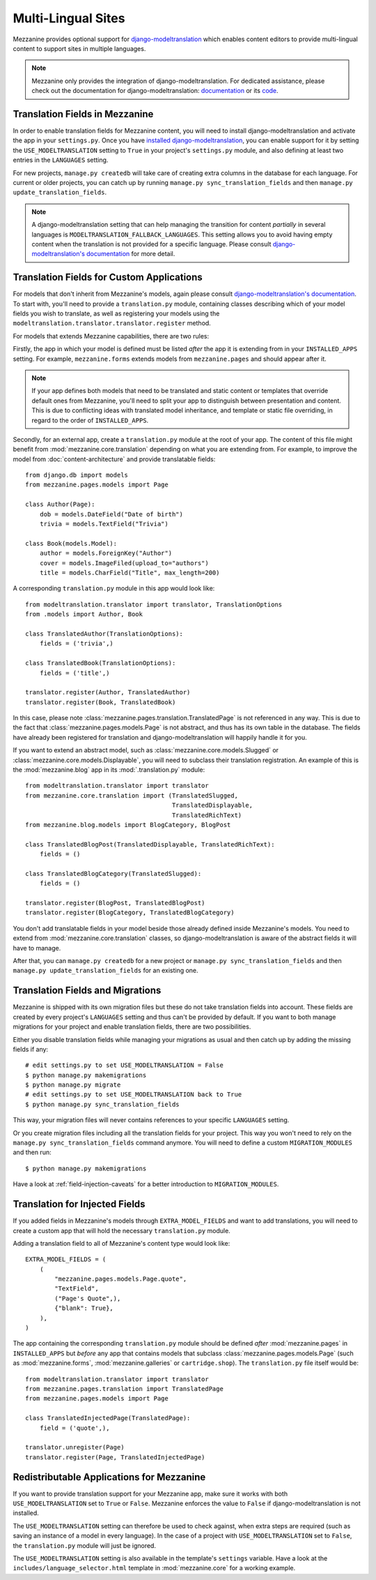 ===================
Multi-Lingual Sites
===================

Mezzanine provides optional support for `django-modeltranslation
<https://readthedocs.org/projects/django-modeltranslation/>`_ which
enables content editors to provide multi-lingual content to support
sites in multiple languages.

.. note::
    Mezzanine only provides the integration of django-modeltranslation.
    For dedicated assistance, please check out the documentation for
    django-modeltranslation: `documentation
    <https://readthedocs.org/projects/django-modeltranslation/>`_ or
    its `code <https://github.com/deschler/django-modeltranslation>`_.

Translation Fields in Mezzanine
===============================

In order to enable translation fields for Mezzanine content, you will
need to install django-modeltranslation and activate the app in your
``settings.py``. Once you have `installed django-modeltranslation
<http://django-modeltranslation.readthedocs.org/en/latest/installation.html>`_,
you can enable support for it by setting the ``USE_MODELTRANSLATION``
setting to ``True`` in your project's ``settings.py`` module, and
also defining at least two entries in the ``LANGUAGES`` setting.

For new projects, ``manage.py createdb`` will take care of creating
extra columns in the database for each language. For current or
older projects, you can catch up by running
``manage.py sync_translation_fields`` and then
``manage.py update_translation_fields``.

.. note::
    A django-modeltranslation setting that can help managing the
    transition for content *partially* in several languages is
    ``MODELTRANSLATION_FALLBACK_LANGUAGES``.  This setting allows you
    to avoid having empty content when the translation is not provided
    for a specific language. Please consult `django-modeltranslation's
    documentation
    <http://django-modeltranslation.readthedocs.org/en/latest/usage.html#fallback-languages>`_
    for more detail.

Translation Fields for Custom Applications
==========================================

For models that don't inherit from Mezzanine's models, again please consult
`django-modeltranslation's documentation
<http://django-modeltranslation.readthedocs.org/en/latest/registration.html>`_.
To start with, you'll need to provide a ``translation.py`` module,
containing classes describing which of your model fields you wish to
translate, as well as registering your models using the
``modeltranslation.translator.translator.register`` method.

For models that extends Mezzanine capabilities, there are two rules:

Firstly, the app in which your model is defined must be listed *after*
the app it is extending from in your ``INSTALLED_APPS``
setting. For example, ``mezzanine.forms`` extends models from
``mezzanine.pages`` and should appear after it.

.. note::
    If your app defines both models that need to be translated and
    static content or templates that override default ones from
    Mezzanine, you'll need to split your app to distinguish
    between presentation and content. This is due to conflicting
    ideas with translated model inheritance, and template or static
    file overriding, in regard to the order of ``INSTALLED_APPS``.

Secondly, for an external app, create a ``translation.py`` module
at the root of your app. The content of this file might benefit
from :mod:`mezzanine.core.translation` depending on what you are
extending from. For example, to improve the model from
:doc:`content-architecture` and provide translatable fields::

    from django.db import models
    from mezzanine.pages.models import Page

    class Author(Page):
        dob = models.DateField("Date of birth")
        trivia = models.TextField("Trivia")

    class Book(models.Model):
        author = models.ForeignKey("Author")
        cover = models.ImageFiled(upload_to="authors")
        title = models.CharField("Title", max_length=200)

A corresponding ``translation.py`` module in this app would look like::

    from modeltranslation.translator import translator, TranslationOptions
    from .models import Author, Book

    class TranslatedAuthor(TranslationOptions):
        fields = ('trivia',)

    class TranslatedBook(TranslationOptions):
        fields = ('title',)

    translator.register(Author, TranslatedAuthor)
    translator.register(Book, TranslatedBook)

In this case, please note :class:`mezzanine.pages.translation.TranslatedPage`
is not referenced in any way. This is due to the fact that
:class:`mezzanine.pages.models.Page` is not abstract, and thus has its own
table in the database. The fields have already been registered for
translation and django-modeltranslation will happily handle it for you.

If you want to extend an abstract model, such as
:class:`mezzanine.core.models.Slugged` or :class:`mezzanine.core.models.Displayable`,
you will need to subclass their translation registration. An example of
this is the :mod:`mezzanine.blog` app in its :mod:`.translation.py` module::

    from modeltranslation.translator import translator
    from mezzanine.core.translation import (TranslatedSlugged,
                                            TranslatedDisplayable,
                                            TranslatedRichText)
    from mezzanine.blog.models import BlogCategory, BlogPost

    class TranslatedBlogPost(TranslatedDisplayable, TranslatedRichText):
        fields = ()

    class TranslatedBlogCategory(TranslatedSlugged):
        fields = ()

    translator.register(BlogPost, TranslatedBlogPost)
    translator.register(BlogCategory, TranslatedBlogCategory)

You don't add translatable fields in your model beside those
already defined inside Mezzanine's models. You need to extend from
:mod:`mezzanine.core.translation` classes, so django-modeltranslation is aware of
the abstract fields it will have to manage.

After that, you can ``manage.py createdb`` for a new project or
``manage.py sync_translation_fields`` and then
``manage.py update_translation_fields`` for an existing one.

Translation Fields and Migrations
=================================

Mezzanine is shipped with its own migration files but these do not take
translation fields into account. These fields are created by every
project's ``LANGUAGES`` setting and thus can't be provided by default.
If you want to both manage migrations for your project and enable
translation fields, there are two possibilities.

Either you disable translation fields while managing your migrations
as usual and then catch up by adding the missing fields if any::

    # edit settings.py to set USE_MODELTRANSLATION = False
    $ python manage.py makemigrations
    $ python manage.py migrate
    # edit settings.py to set USE_MODELTRANSLATION back to True
    $ python manage.py sync_translation_fields

This way, your migration files will never contains references to your
specific ``LANGUAGES`` setting.

Or you create migration files including all the translation fields
for your project. This way you won't need to rely on the
``manage.py sync_translation_fields`` command anymore. You will
need to define a custom ``MIGRATION_MODULES`` and then run::

     $ python manage.py makemigrations

Have a look at :ref:`field-injection-caveats` for a better introduction
to ``MIGRATION_MODULES``.

Translation for Injected Fields
===============================

If you added fields in Mezzanine's models through ``EXTRA_MODEL_FIELDS``
and want to add translations, you will need to create a custom app that
will hold the necessary ``translation.py`` module.

Adding a translation field to all of Mezzanine's content type would
look like::

  EXTRA_MODEL_FIELDS = (
      (
          "mezzanine.pages.models.Page.quote",
          "TextField",
          ("Page's Quote",),
          {"blank": True},
      ),
  )

The app containing the corresponding ``translation.py`` module should
be defined *after* :mod:`mezzanine.pages` in ``INSTALLED_APPS`` but
*before* any app that contains models that subclass
:class:`mezzanine.pages.models.Page` (such as :mod:`mezzanine.forms`,
:mod:`mezzanine.galleries` or ``cartridge.shop``). The ``translation.py``
file itself would be::

    from modeltranslation.translator import translator
    from mezzanine.pages.translation import TranslatedPage
    from mezzanine.pages.models import Page

    class TranslatedInjectedPage(TranslatedPage):
        field = ('quote',),

    translator.unregister(Page)
    translator.register(Page, TranslatedInjectedPage)

Redistributable Applications for Mezzanine
==========================================

If you want to provide translation support for your Mezzanine app,
make sure it works with both ``USE_MODELTRANSLATION`` set to ``True``
or ``False``. Mezzanine enforces the value to ``False`` if
django-modeltranslation is not installed.

The ``USE_MODELTRANSLATION`` setting can therefore be used to check
against, when extra steps are required (such as saving an instance of
a model in every language). In the case of a project with
``USE_MODELTRANSLATION`` set to ``False``, the ``translation.py``
module will just be ignored.

The ``USE_MODELTRANSLATION`` setting is also available in the
template's ``settings`` variable. Have a look at the
``includes/language_selector.html`` template in :mod:`mezzanine.core`
for a working example.

